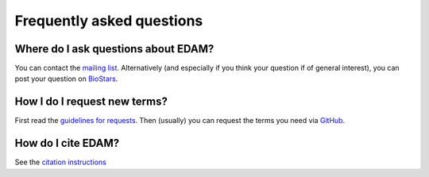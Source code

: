 Frequently asked questions
==========================

Where do I ask questions about EDAM?
------------------------------------
You can contact the `mailing list <http://edamontologydocs.readthedocs.io/en/latest/contributors_guide.html#mailing-lists>`_.  Alternatively (and especially if you think your question if of general interest), you can post your question on `BioStars <https://www.biostars.org/>`_.

How I do I request new terms?
-----------------------------
First read the `guidelines for requests <http://edamontologydocs.readthedocs.io/en/latest/contributors_guide.html#requests>`_.  Then (usually) you can request the terms you need via `GitHub <https://github.com/edamontology/edamontology/issues/new>`_.

How do I cite EDAM?
-------------------
See the `citation instructions <http://edamontologydocs.readthedocs.io/en/latest/what_is_edam.html#citing-edam>`_


